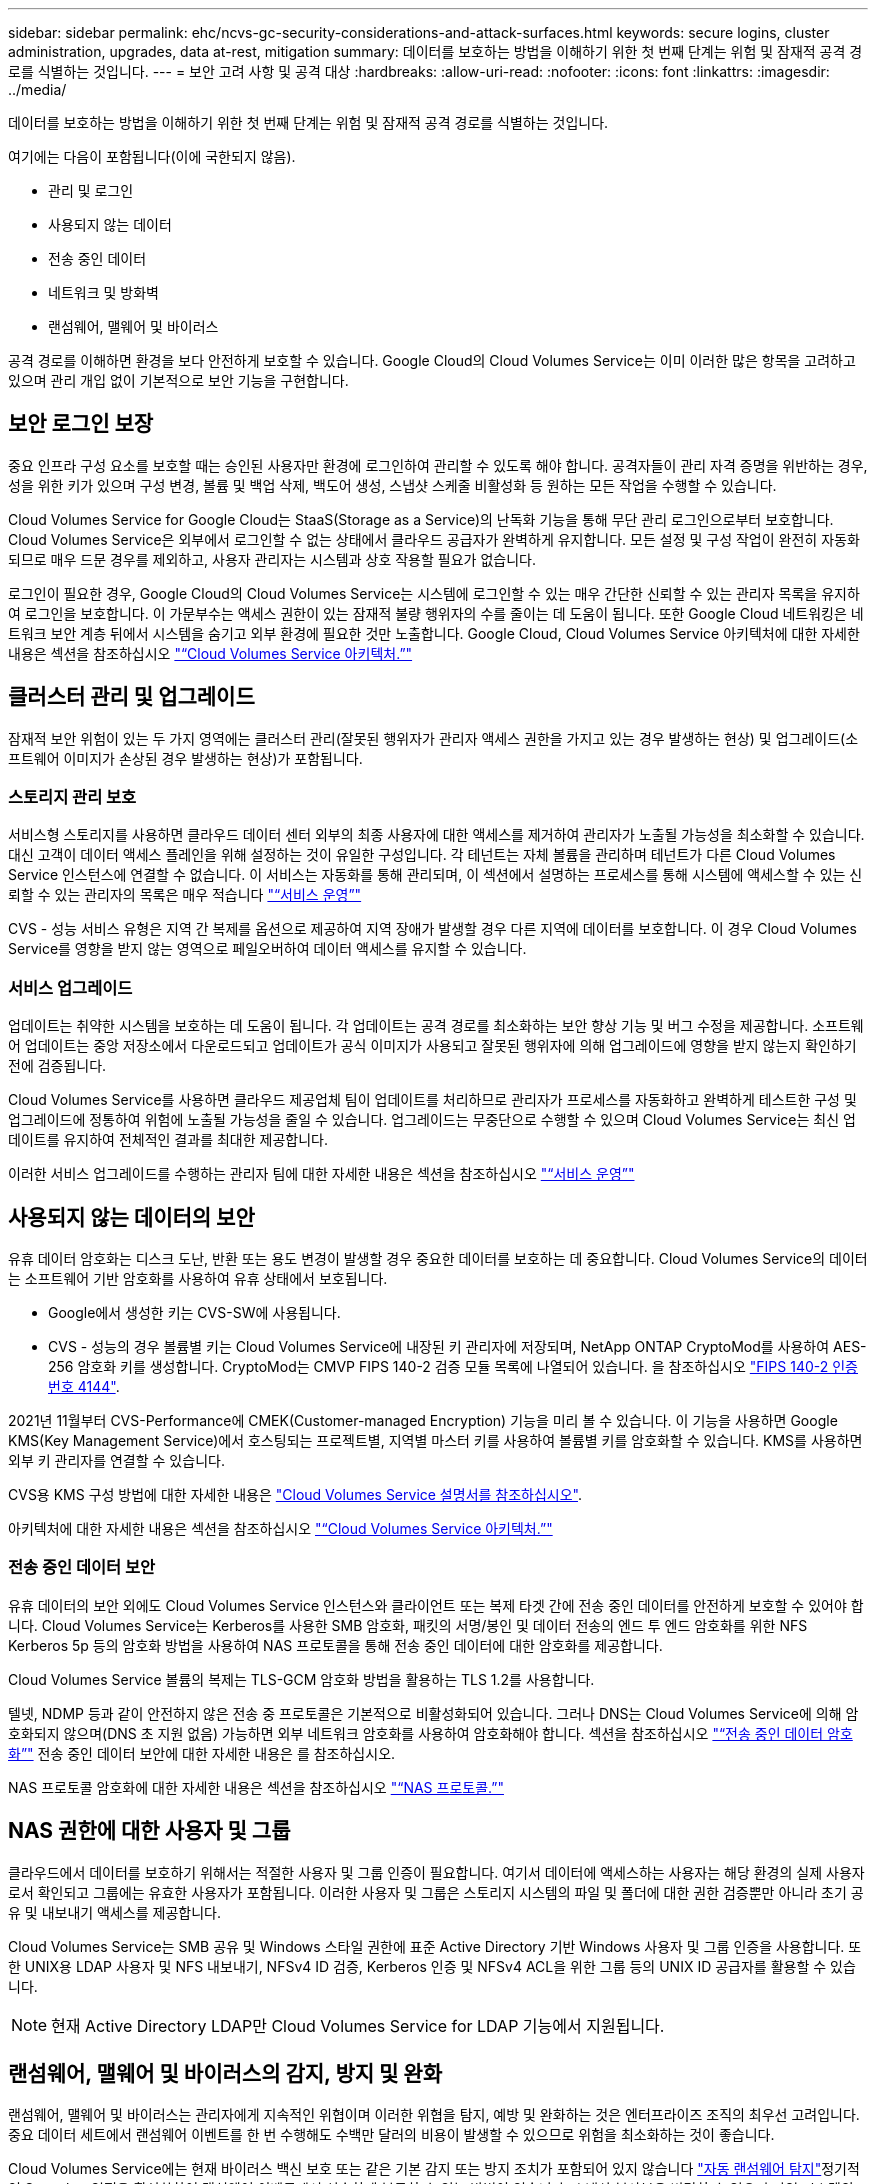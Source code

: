 ---
sidebar: sidebar 
permalink: ehc/ncvs-gc-security-considerations-and-attack-surfaces.html 
keywords: secure logins, cluster administration, upgrades, data at-rest, mitigation 
summary: 데이터를 보호하는 방법을 이해하기 위한 첫 번째 단계는 위험 및 잠재적 공격 경로를 식별하는 것입니다. 
---
= 보안 고려 사항 및 공격 대상
:hardbreaks:
:allow-uri-read: 
:nofooter: 
:icons: font
:linkattrs: 
:imagesdir: ../media/


[role="lead"]
데이터를 보호하는 방법을 이해하기 위한 첫 번째 단계는 위험 및 잠재적 공격 경로를 식별하는 것입니다.

여기에는 다음이 포함됩니다(이에 국한되지 않음).

* 관리 및 로그인
* 사용되지 않는 데이터
* 전송 중인 데이터
* 네트워크 및 방화벽
* 랜섬웨어, 맬웨어 및 바이러스


공격 경로를 이해하면 환경을 보다 안전하게 보호할 수 있습니다. Google Cloud의 Cloud Volumes Service는 이미 이러한 많은 항목을 고려하고 있으며 관리 개입 없이 기본적으로 보안 기능을 구현합니다.



== 보안 로그인 보장

중요 인프라 구성 요소를 보호할 때는 승인된 사용자만 환경에 로그인하여 관리할 수 있도록 해야 합니다. 공격자들이 관리 자격 증명을 위반하는 경우, 성을 위한 키가 있으며 구성 변경, 볼륨 및 백업 삭제, 백도어 생성, 스냅샷 스케줄 비활성화 등 원하는 모든 작업을 수행할 수 있습니다.

Cloud Volumes Service for Google Cloud는 StaaS(Storage as a Service)의 난독화 기능을 통해 무단 관리 로그인으로부터 보호합니다. Cloud Volumes Service은 외부에서 로그인할 수 없는 상태에서 클라우드 공급자가 완벽하게 유지합니다. 모든 설정 및 구성 작업이 완전히 자동화되므로 매우 드문 경우를 제외하고, 사용자 관리자는 시스템과 상호 작용할 필요가 없습니다.

로그인이 필요한 경우, Google Cloud의 Cloud Volumes Service는 시스템에 로그인할 수 있는 매우 간단한 신뢰할 수 있는 관리자 목록을 유지하여 로그인을 보호합니다. 이 가문부수는 액세스 권한이 있는 잠재적 불량 행위자의 수를 줄이는 데 도움이 됩니다. 또한 Google Cloud 네트워킹은 네트워크 보안 계층 뒤에서 시스템을 숨기고 외부 환경에 필요한 것만 노출합니다. Google Cloud, Cloud Volumes Service 아키텍처에 대한 자세한 내용은 섹션을 참조하십시오 link:ncvs-gc-cloud-volumes-service-architecture.html["“Cloud Volumes Service 아키텍처.”"]



== 클러스터 관리 및 업그레이드

잠재적 보안 위험이 있는 두 가지 영역에는 클러스터 관리(잘못된 행위자가 관리자 액세스 권한을 가지고 있는 경우 발생하는 현상) 및 업그레이드(소프트웨어 이미지가 손상된 경우 발생하는 현상)가 포함됩니다.



=== 스토리지 관리 보호

서비스형 스토리지를 사용하면 클라우드 데이터 센터 외부의 최종 사용자에 대한 액세스를 제거하여 관리자가 노출될 가능성을 최소화할 수 있습니다. 대신 고객이 데이터 액세스 플레인을 위해 설정하는 것이 유일한 구성입니다. 각 테넌트는 자체 볼륨을 관리하며 테넌트가 다른 Cloud Volumes Service 인스턴스에 연결할 수 없습니다. 이 서비스는 자동화를 통해 관리되며, 이 섹션에서 설명하는 프로세스를 통해 시스템에 액세스할 수 있는 신뢰할 수 있는 관리자의 목록은 매우 적습니다 link:ncvs-gc-service-operation.html["“서비스 운영”"]

CVS - 성능 서비스 유형은 지역 간 복제를 옵션으로 제공하여 지역 장애가 발생할 경우 다른 지역에 데이터를 보호합니다. 이 경우 Cloud Volumes Service를 영향을 받지 않는 영역으로 페일오버하여 데이터 액세스를 유지할 수 있습니다.



=== 서비스 업그레이드

업데이트는 취약한 시스템을 보호하는 데 도움이 됩니다. 각 업데이트는 공격 경로를 최소화하는 보안 향상 기능 및 버그 수정을 제공합니다. 소프트웨어 업데이트는 중앙 저장소에서 다운로드되고 업데이트가 공식 이미지가 사용되고 잘못된 행위자에 의해 업그레이드에 영향을 받지 않는지 확인하기 전에 검증됩니다.

Cloud Volumes Service를 사용하면 클라우드 제공업체 팀이 업데이트를 처리하므로 관리자가 프로세스를 자동화하고 완벽하게 테스트한 구성 및 업그레이드에 정통하여 위험에 노출될 가능성을 줄일 수 있습니다. 업그레이드는 무중단으로 수행할 수 있으며 Cloud Volumes Service는 최신 업데이트를 유지하여 전체적인 결과를 최대한 제공합니다.

이러한 서비스 업그레이드를 수행하는 관리자 팀에 대한 자세한 내용은 섹션을 참조하십시오 link:ncvs-gc-service-operation.html["“서비스 운영”"]



== 사용되지 않는 데이터의 보안

유휴 데이터 암호화는 디스크 도난, 반환 또는 용도 변경이 발생할 경우 중요한 데이터를 보호하는 데 중요합니다. Cloud Volumes Service의 데이터는 소프트웨어 기반 암호화를 사용하여 유휴 상태에서 보호됩니다.

* Google에서 생성한 키는 CVS-SW에 사용됩니다.
* CVS - 성능의 경우 볼륨별 키는 Cloud Volumes Service에 내장된 키 관리자에 저장되며, NetApp ONTAP CryptoMod를 사용하여 AES-256 암호화 키를 생성합니다. CryptoMod는 CMVP FIPS 140-2 검증 모듈 목록에 나열되어 있습니다. 을 참조하십시오 https://csrc.nist.gov/projects/cryptographic-module-validation-program/certificate/4144["FIPS 140-2 인증 번호 4144"^].


2021년 11월부터 CVS-Performance에 CMEK(Customer-managed Encryption) 기능을 미리 볼 수 있습니다. 이 기능을 사용하면 Google KMS(Key Management Service)에서 호스팅되는 프로젝트별, 지역별 마스터 키를 사용하여 볼륨별 키를 암호화할 수 있습니다. KMS를 사용하면 외부 키 관리자를 연결할 수 있습니다.

CVS용 KMS 구성 방법에 대한 자세한 내용은 https://cloud.google.com/architecture/partners/netapp-cloud-volumes/customer-managed-keys?hl=en_US["Cloud Volumes Service 설명서를 참조하십시오"^].

아키텍처에 대한 자세한 내용은 섹션을 참조하십시오 link:ncvs-gc-cloud-volumes-service-architecture.html["“Cloud Volumes Service 아키텍처.”"]



=== 전송 중인 데이터 보안

유휴 데이터의 보안 외에도 Cloud Volumes Service 인스턴스와 클라이언트 또는 복제 타겟 간에 전송 중인 데이터를 안전하게 보호할 수 있어야 합니다. Cloud Volumes Service는 Kerberos를 사용한 SMB 암호화, 패킷의 서명/봉인 및 데이터 전송의 엔드 투 엔드 암호화를 위한 NFS Kerberos 5p 등의 암호화 방법을 사용하여 NAS 프로토콜을 통해 전송 중인 데이터에 대한 암호화를 제공합니다.

Cloud Volumes Service 볼륨의 복제는 TLS-GCM 암호화 방법을 활용하는 TLS 1.2를 사용합니다.

텔넷, NDMP 등과 같이 안전하지 않은 전송 중 프로토콜은 기본적으로 비활성화되어 있습니다. 그러나 DNS는 Cloud Volumes Service에 의해 암호화되지 않으며(DNS 초 지원 없음) 가능하면 외부 네트워크 암호화를 사용하여 암호화해야 합니다. 섹션을 참조하십시오 link:ncvs-gc-data-encryption-in-transit.html["“전송 중인 데이터 암호화”"] 전송 중인 데이터 보안에 대한 자세한 내용은 를 참조하십시오.

NAS 프로토콜 암호화에 대한 자세한 내용은 섹션을 참조하십시오 link:ncvs-gc-data-encryption-in-transit.html#nas-protocols["“NAS 프로토콜.”"]



== NAS 권한에 대한 사용자 및 그룹

클라우드에서 데이터를 보호하기 위해서는 적절한 사용자 및 그룹 인증이 필요합니다. 여기서 데이터에 액세스하는 사용자는 해당 환경의 실제 사용자로서 확인되고 그룹에는 유효한 사용자가 포함됩니다. 이러한 사용자 및 그룹은 스토리지 시스템의 파일 및 폴더에 대한 권한 검증뿐만 아니라 초기 공유 및 내보내기 액세스를 제공합니다.

Cloud Volumes Service는 SMB 공유 및 Windows 스타일 권한에 표준 Active Directory 기반 Windows 사용자 및 그룹 인증을 사용합니다. 또한 UNIX용 LDAP 사용자 및 NFS 내보내기, NFSv4 ID 검증, Kerberos 인증 및 NFSv4 ACL을 위한 그룹 등의 UNIX ID 공급자를 활용할 수 있습니다.


NOTE: 현재 Active Directory LDAP만 Cloud Volumes Service for LDAP 기능에서 지원됩니다.



== 랜섬웨어, 맬웨어 및 바이러스의 감지, 방지 및 완화

랜섬웨어, 맬웨어 및 바이러스는 관리자에게 지속적인 위협이며 이러한 위협을 탐지, 예방 및 완화하는 것은 엔터프라이즈 조직의 최우선 고려입니다. 중요 데이터 세트에서 랜섬웨어 이벤트를 한 번 수행해도 수백만 달러의 비용이 발생할 수 있으므로 위험을 최소화하는 것이 좋습니다.

Cloud Volumes Service에는 현재 바이러스 백신 보호 또는 같은 기본 감지 또는 방지 조치가 포함되어 있지 않습니다 https://www.netapp.com/blog/prevent-ransomware-spread-ONTAP/["자동 랜섬웨어 탐지"^]정기적인 Snapshot 일정을 활성화하여 랜섬웨어 이벤트에서 신속하게 복구할 수 있는 방법이 있습니다. 스냅샷 복사본은 변경할 수 없으며 파일 시스템의 변경된 블록에 대한 읽기 전용 포인터만 사용할 수 있으며, 거의 즉각적으로 성능에 미치는 영향이 최소화되고, 데이터가 변경 또는 삭제될 때만 공간을 사용합니다. 원하는 RPO(복구 시점 목표)/RTO(복구 시간 목표)에 맞게 Snapshot 복사본의 일정을 설정할 수 있으며 볼륨당 최대 1,024개의 Snapshot 복사본을 유지할 수 있습니다.

스냅샷 지원은 Cloud Volumes Service에서 추가 비용 없이(스냅샷 복사본에 의해 유지되는 변경된 블록/데이터에 대한 데이터 스토리지 비용 제외) 포함되며, 랜섬웨어 공격의 경우 공격이 발생하기 전에 스냅샷 복사본으로 롤백하는 데 사용할 수 있습니다. 스냅샷 복원을 완료하는 데 몇 초 밖에 걸리지 않습니다. 그런 다음 정상 데이터 상태로 되돌릴 수 있습니다. 자세한 내용은 을 참조하십시오 https://www.netapp.com/pdf.html?item=/media/16716-sb-3938pdf.pdf&v=202093745["랜섬웨어용 NetApp 솔루션"^].

랜섬웨어가 비즈니스에 영향을 주지 않도록 하려면 다음 중 하나 이상이 포함된 다계층 접근 방식이 필요합니다.

* 엔드포인트 보호
* 네트워크 방화벽을 통한 외부 위협으로부터 보호
* 데이터 이상 감지
* 중요 데이터 세트에 대한 다중 백업(온사이트 및 오프사이트
* 백업의 정기적인 복원 테스트
* 변경 불가능한 읽기 전용 NetApp Snapshot 복사본
* 중요 인프라를 위한 다단계 인증
* 시스템 로그인에 대한 보안 감사


이 목록은 전체적인 것으로부터 멀리 떨어져 있지만 랜섬웨어 공격의 가능성을 해결할 때 따라야 할 좋은 청사진입니다. Google Cloud의 Cloud Volumes Service는 랜섬웨어 이벤트를 방지하고 효과를 줄일 수 있는 여러 방법을 제공합니다.



=== 변경 불가능한 스냅샷 복사본

Cloud Volumes Service은 데이터를 삭제하거나 랜섬웨어 공격으로 인해 전체 볼륨이 희생된 경우 사용자 지정이 가능한 일정에 따라 진행되는 변경 불가능한 읽기 전용 스냅샷 복사본을 기본적으로 제공합니다. 스냅샷 스케줄 및 RTO/RPO의 보존 기간을 기준으로 Snapshot을 이전 Snapshot 복제본으로 빠르게 복구하고 데이터 손실을 최소화합니다. 스냅샷 기술을 사용할 경우 성능 영향은 미미합니다.

Cloud Volumes Service의 스냅샷 복사본은 읽기 전용이므로 랜섬웨어가 데이터 세트에 확산되지 않고 Snapshot 복사본이 랜섬웨어에 의해 감염된 데이터를 가져가지 않는 한 랜섬웨어에 감염될 수 없습니다. 따라서 데이터 이상을 기반으로 랜섬웨어 탐지를 고려해야 하는 이유가 됩니다. Cloud Volumes Service는 현재 탐지 기능을 기본적으로 제공하지 않지만 외부 모니터링 소프트웨어를 사용할 수 있습니다.



=== 백업 및 복원

Cloud Volumes Service는 표준 NAS 클라이언트 백업 기능(예: NFS 또는 SMB를 통한 백업)을 제공합니다.

* CVS - 성능은 다른 CVS - 성능 볼륨에 대한 교차 지역 볼륨 복제를 제공합니다. 자세한 내용은 을 참조하십시오 https://cloud.google.com/architecture/partners/netapp-cloud-volumes/volume-replication?hl=en_US["볼륨 복제"^] Cloud Volumes Service 설명서를 참조하십시오.
* CVS-SW는 서비스 네이티브 볼륨 백업/복원 기능을 제공합니다. 자세한 내용은 을 참조하십시오 https://cloud.google.com/architecture/partners/netapp-cloud-volumes/back-up?hl=en_US["클라우드 백업"^] Cloud Volumes Service 설명서를 참조하십시오.


볼륨 복제는 랜섬웨어 이벤트를 포함하여 재해 발생 시 신속한 페일오버를 위해 소스 볼륨의 정확한 복사본을 제공합니다.



=== 지역 간 복제

CVS - 성능은 Google 네트워크에서 실행되는 복제에 사용되는 특정 인터페이스를 사용하여 NetApp이 제어하는 백엔드 서비스 네트워크에서 TLS1.2 AES 256 GCM 암호화를 사용하여 데이터 보호 및 아카이브 사용 사례를 위해 Google Cloud 지역 전반에 걸쳐 볼륨을 안전하게 복제할 수 있게 해줍니다. 운영(소스) 볼륨에는 활성 운영 데이터가 포함되어 있으며 보조(대상) 볼륨에 복제하여 운영 데이터 세트의 정확한 복제본을 제공합니다.

초기 복제는 모든 블록을 전송하지만 업데이트는 변경된 블록만 운영 볼륨에서 전송합니다. 예를 들어, 기본 볼륨에 상주하는 1TB 데이터베이스가 보조 볼륨으로 복제되면 1TB 공간이 초기 복제 시 전송됩니다. 해당 데이터베이스에 초기화와 다음 업데이트 간에 변경되는 수백 개의 행(몇 MB)이 있는 경우 변경된 행이 있는 블록만 보조 블록(몇 MB)으로 복제됩니다. 이렇게 하면 전송 시간이 낮게 유지되고 복제 비용이 계속 감소되도록 할 수 있습니다.

파일 및 폴더에 대한 모든 권한은 보조 볼륨으로 복제되지만 내보내기 정책 및 규칙, SMB 공유 및 ACL 공유 등의 공유 액세스 권한은 별도로 처리해야 합니다. 사이트 장애 조치의 경우 대상 사이트는 동일한 이름 서비스와 Active Directory 도메인 연결을 활용하여 사용자 및 그룹 ID와 사용 권한을 일관된 방식으로 처리해야 합니다. 재해 발생 시 보조 볼륨을 페일오버 타겟으로 사용할 수 있습니다. 즉, 2차 볼륨을 읽기-쓰기로 변환하는 복제 관계를 끊으면 됩니다.

볼륨 복사본은 읽기 전용이며, 바이러스가 감염된 데이터를 가지고 있거나 랜섬웨어가 기본 데이터 세트를 암호화한 경우 데이터를 빠르게 복구하기 위해 변경 불가능한 데이터 사본을 오프사이트에 제공합니다. 읽기 전용 데이터는 암호화되지 않지만 운영 볼륨이 영향을 받고 복제가 발생하는 경우 감염된 블록도 복제됩니다. 오래되고 영향을 받지 않는 Snapshot 복사본을 사용하여 복구할 수 있지만, 공격이 탐지되는 속도에 따라 SLA가 약속된 RTO/RPO의 범위를 벗어날 수 있습니다.

또한 Google Cloud에서 CRR(Cross-Region Replication) 관리를 통해 볼륨 삭제, 스냅샷 삭제 또는 스냅샷 스케줄 변경과 같은 악의적인 관리 작업을 방지할 수 있습니다. 이 작업은 볼륨 관리자를 분리하는 사용자 지정 역할을 생성하여 수행합니다. 볼륨 관리자는 소스 볼륨을 삭제할 수는 있지만 미러를 중단할 수는 없으므로 볼륨 작업을 수행할 수 없는 CRR 관리자로부터 대상 볼륨을 삭제할 수 없습니다. 을 참조하십시오 https://cloud.google.com/architecture/partners/netapp-cloud-volumes/security-considerations?hl=en_US["보안 고려 사항"^] 각 관리자 그룹이 허용하는 권한에 대한 Cloud Volumes Service 문서



=== Cloud Volumes Service 백업

Cloud Volumes Service는 높은 데이터 내구성을 제공하지만 외부 이벤트는 데이터 손실을 일으킬 수 있습니다. 바이러스 또는 랜섬웨어와 같은 보안 이벤트가 발생할 경우, 백업 및 복원이 시기적절하게 데이터 액세스를 재개하는 데 중요한 역할을 합니다. 관리자가 실수로 Cloud Volumes Service 볼륨을 삭제할 수 있습니다. 또는 사용자가 단순히 데이터 백업 버전을 몇 개월 동안 유지하고 볼륨 내에 추가 Snapshot 복사본 공간을 유지하는 것은 비용 문제가 됩니다. Snapshot 복사본이 최근 몇 주 동안 손실된 데이터를 복원하는 백업 버전을 보관하는 기본 방법이어야 하지만, 볼륨 내에 있으며 볼륨이 없어지면 손실됩니다.

이러한 모든 이유로 NetApp Cloud Volumes Service은 를 통해 백업 서비스를 제공합니다 https://cloud.google.com/architecture/partners/netapp-cloud-volumes/back-up?hl=en_US["Cloud Volumes Service 백업"^].

Cloud Volumes Service 백업은 GCS(Google Cloud Storage)에서 볼륨의 복사본을 생성합니다. 사용 가능한 공간이 아닌 볼륨 내에 저장된 실제 데이터만 백업합니다. 영구 증분 방식으로 작동하므로 볼륨 콘텐츠를 한 번 전송하고 변경된 데이터만 계속 백업합니다. 여러 개의 전체 백업을 사용하는 기존 백업 개념에 비해 많은 양의 백업 스토리지를 절약하여 비용을 절감합니다. 백업 공간의 월별 가격이 볼륨에 비해 낮기 때문에 백업 버전을 더 오래 유지하는 것이 좋습니다.

사용자는 Cloud Volumes Service 백업을 사용하여 모든 백업 버전을 동일한 지역 내의 동일한 볼륨 또는 다른 볼륨으로 복원할 수 있습니다. 소스 볼륨이 삭제되면 백업 데이터가 보존되므로 독립적으로 관리(예: 삭제)해야 합니다.

Cloud Volumes Service 백업은 Cloud Volumes Service에 옵션으로 내장되어 있습니다. 사용자는 볼륨별로 Cloud Volumes Service 백업을 활성화하여 보호할 볼륨을 결정할 수 있습니다. 를 참조하십시오 https://cloud.google.com/architecture/partners/netapp-cloud-volumes/back-up?hl=en_US["Cloud Volumes Service 백업 설명서"^] 백업에 대한 자세한 내용은 를 참조하십시오 https://cloud.google.com/architecture/partners/netapp-cloud-volumes/resource-limits-quotas?hl=en_US["지원되는 최대 백업 버전 수입니다"^], 스케줄링 및 을 참조하십시오 https://cloud.google.com/architecture/partners/netapp-cloud-volumes/costs?hl=en_US["가격"^].

프로젝트의 모든 백업 데이터는 GCS 버킷 내에 저장되며, 이 버킷은 서비스에서 관리되며 사용자에게 표시되지 않습니다. 프로젝트마다 다른 버킷을 사용합니다. 현재 버킷은 Cloud Volumes Service 볼륨과 동일한 영역에 있지만 더 많은 옵션에 대해 논의 중입니다. 최신 상태는 설명서를 참조하십시오.

Cloud Volumes Service 버킷에서 GCS로 데이터를 전송하는 경우 HTTPS 및 TLS1.2가 포함된 서비스 내부 Google 네트워크를 사용합니다. 데이터는 Google에서 관리하는 키로 유휴 상태로 암호화됩니다.

Cloud Volumes Service 백업(백업 생성, 삭제 및 복원)을 관리하려면 사용자에게 이 있어야 합니다 https://cloud.google.com/architecture/partners/netapp-cloud-volumes/security-considerations?hl=en_US["역할/netappcloudvolumes.admin"^] 역할.

